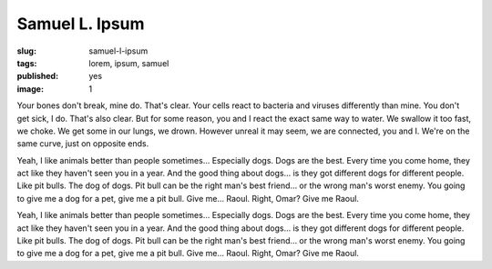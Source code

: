 Samuel L. Ipsum
###############
:slug: samuel-l-ipsum
:tags: lorem, ipsum, samuel
:published: yes
:image: 1

Your bones don't break, mine do. That's clear. Your cells react to bacteria and
viruses differently than mine. You don't get sick, I do. That's also clear. But
for some reason, you and I react the exact same way to water. We swallow it too
fast, we choke. We get some in our lungs, we drown. However unreal it may seem,
we are connected, you and I. We're on the same curve, just on opposite ends.

.. more

Yeah, I like animals better than people sometimes... Especially dogs. Dogs are
the best. Every time you come home, they act like they haven't seen you in a
year. And the good thing about dogs... is they got different dogs for different
people. Like pit bulls. The dog of dogs. Pit bull can be the right man's best
friend... or the wrong man's worst enemy. You going to give me a dog for a pet,
give me a pit bull. Give me... Raoul. Right, Omar? Give me Raoul.

.. sourcecode:: python
    :linenos:

    print("hello world")

Yeah, I like animals better than people sometimes... Especially dogs. Dogs are
the best. Every time you come home, they act like they haven't seen you in a
year. And the good thing about dogs... is they got different dogs for different
people. Like pit bulls. The dog of dogs. Pit bull can be the right man's best
friend... or the wrong man's worst enemy. You going to give me a dog for a pet,
give me a pit bull. Give me... Raoul. Right, Omar? Give me Raoul.
